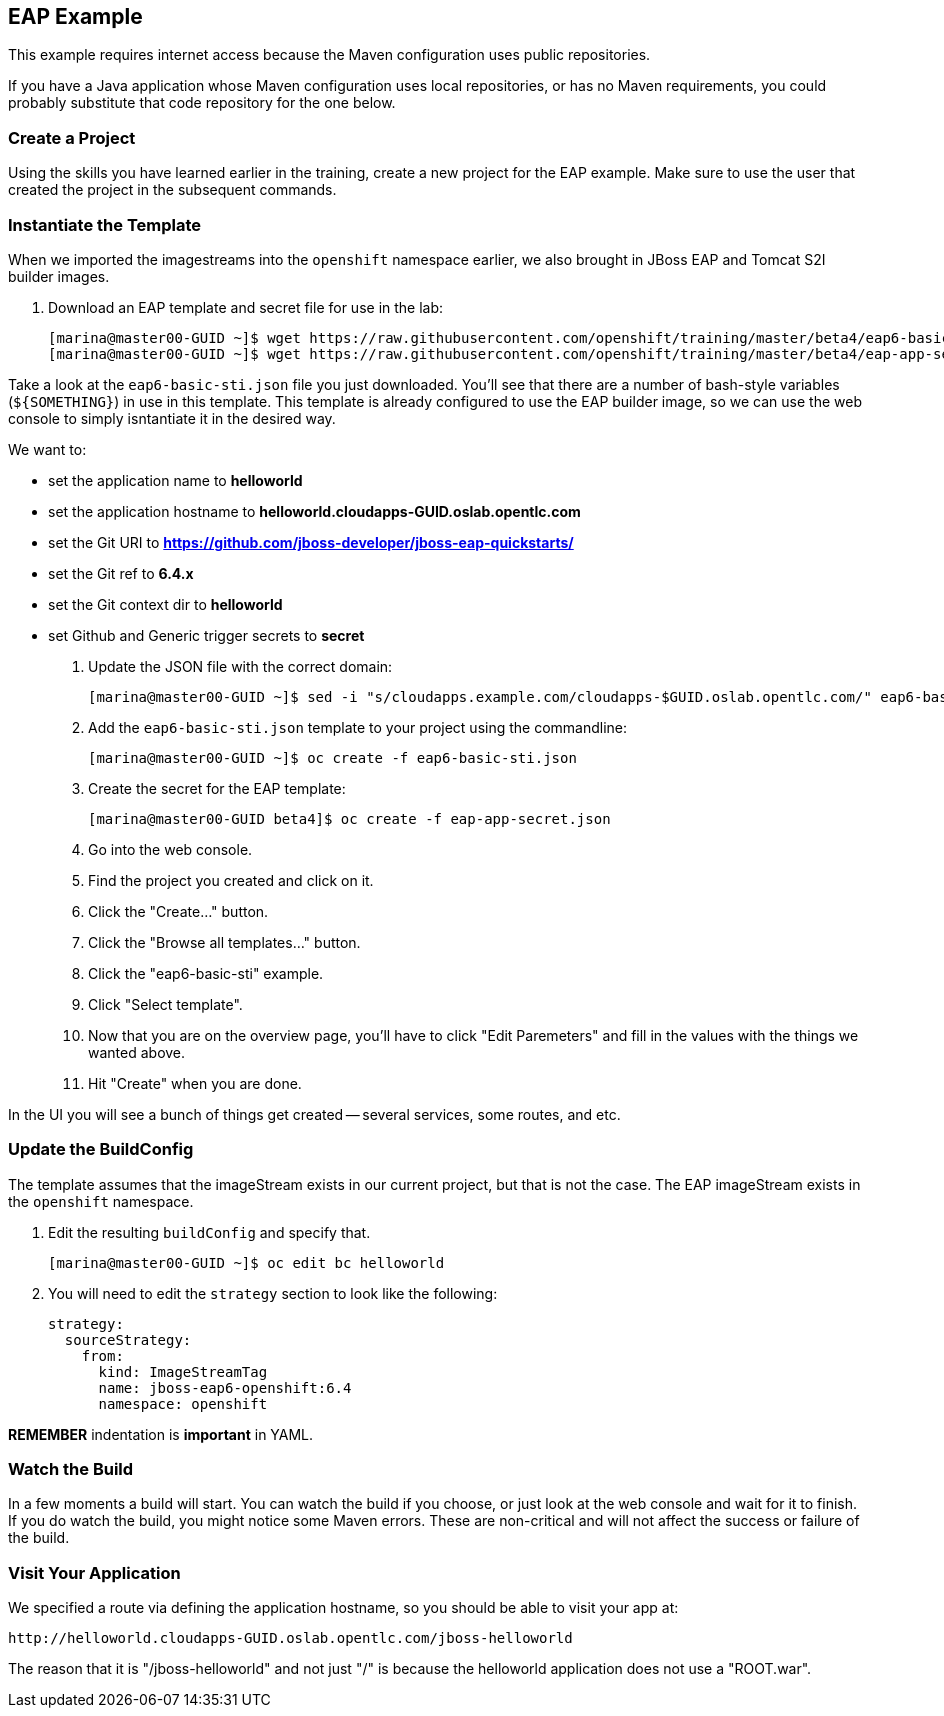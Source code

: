 

== EAP Example

This example requires internet access because the Maven configuration uses
public repositories.

If you have a Java application whose Maven configuration uses local
repositories, or has no Maven requirements, you could probably substitute that
code repository for the one below.

=== Create a Project

Using the skills you have learned earlier in the training, create a new project
for the EAP example. Make sure to use the user that created the project in the subsequent commands.

=== Instantiate the Template
When we imported the imagestreams into the `openshift` namespace earlier, we
also brought in JBoss EAP and Tomcat S2I builder images.

. Download an EAP template and secret file for use in the lab:
+
----
[marina@master00-GUID ~]$ wget https://raw.githubusercontent.com/openshift/training/master/beta4/eap6-basic-sti.json
[marina@master00-GUID ~]$ wget https://raw.githubusercontent.com/openshift/training/master/beta4/eap-app-secret.json
----

Take a look at the `eap6-basic-sti.json` file you just downloaded.  You'll see that
there are a number of bash-style variables (`${SOMETHING}`) in use in this
template. This template is already configured to use the EAP builder image, so
we can use the web console to simply isntantiate it in the desired way.

We want to:

* set the application name to *helloworld*

* set the application hostname to *helloworld.cloudapps-GUID.oslab.opentlc.com*

* set the Git URI to *https://github.com/jboss-developer/jboss-eap-quickstarts/*

* set the Git ref to *6.4.x*

* set the Git context dir to *helloworld*

* set Github and Generic trigger secrets to *secret*

. Update the JSON file with the correct domain:
+
----

[marina@master00-GUID ~]$ sed -i "s/cloudapps.example.com/cloudapps-$GUID.oslab.opentlc.com/" eap6-basic-sti.json

----

. Add the `eap6-basic-sti.json` template to your project using the commandline:
+
----

[marina@master00-GUID ~]$ oc create -f eap6-basic-sti.json

----

. Create the secret for the EAP template:
+
----

[marina@master00-GUID beta4]$ oc create -f eap-app-secret.json

----

. Go into the web console.

. Find the project you created and click on it.

. Click the "Create..." button.

. Click the "Browse all templates..." button.

. Click the "eap6-basic-sti" example.

. Click "Select template".

. Now that you are on the overview page, you'll have to click "Edit Paremeters"
and fill in the values with the things we wanted above.

. Hit "Create" when you are done.

In the UI you will see a bunch of things get created -- several services, some
routes, and etc.

=== Update the BuildConfig

The template assumes that the imageStream exists in our current project, but
that is not the case. The EAP imageStream exists in the `openshift` namespace.

. Edit the resulting `buildConfig` and specify that.
+
----

[marina@master00-GUID ~]$ oc edit bc helloworld

----

. You will need to edit the `strategy` section to look like the following:

    strategy:
      sourceStrategy:
        from:
          kind: ImageStreamTag
          name: jboss-eap6-openshift:6.4
          namespace: openshift

**REMEMBER** indentation is *important* in YAML.

=== Watch the Build

In a few moments a build will start. You can watch the build if you choose, or
just look at the web console and wait for it to finish. If you do watch the
build, you might notice some Maven errors.  These are non-critical and will not
affect the success or failure of the build.

=== Visit Your Application

We specified a route via defining the application hostname, so you should be able to
visit your app at:

    http://helloworld.cloudapps-GUID.oslab.opentlc.com/jboss-helloworld

The reason that it is "/jboss-helloworld" and not just "/" is because the
helloworld application does not use a "ROOT.war".


:numbered!:

